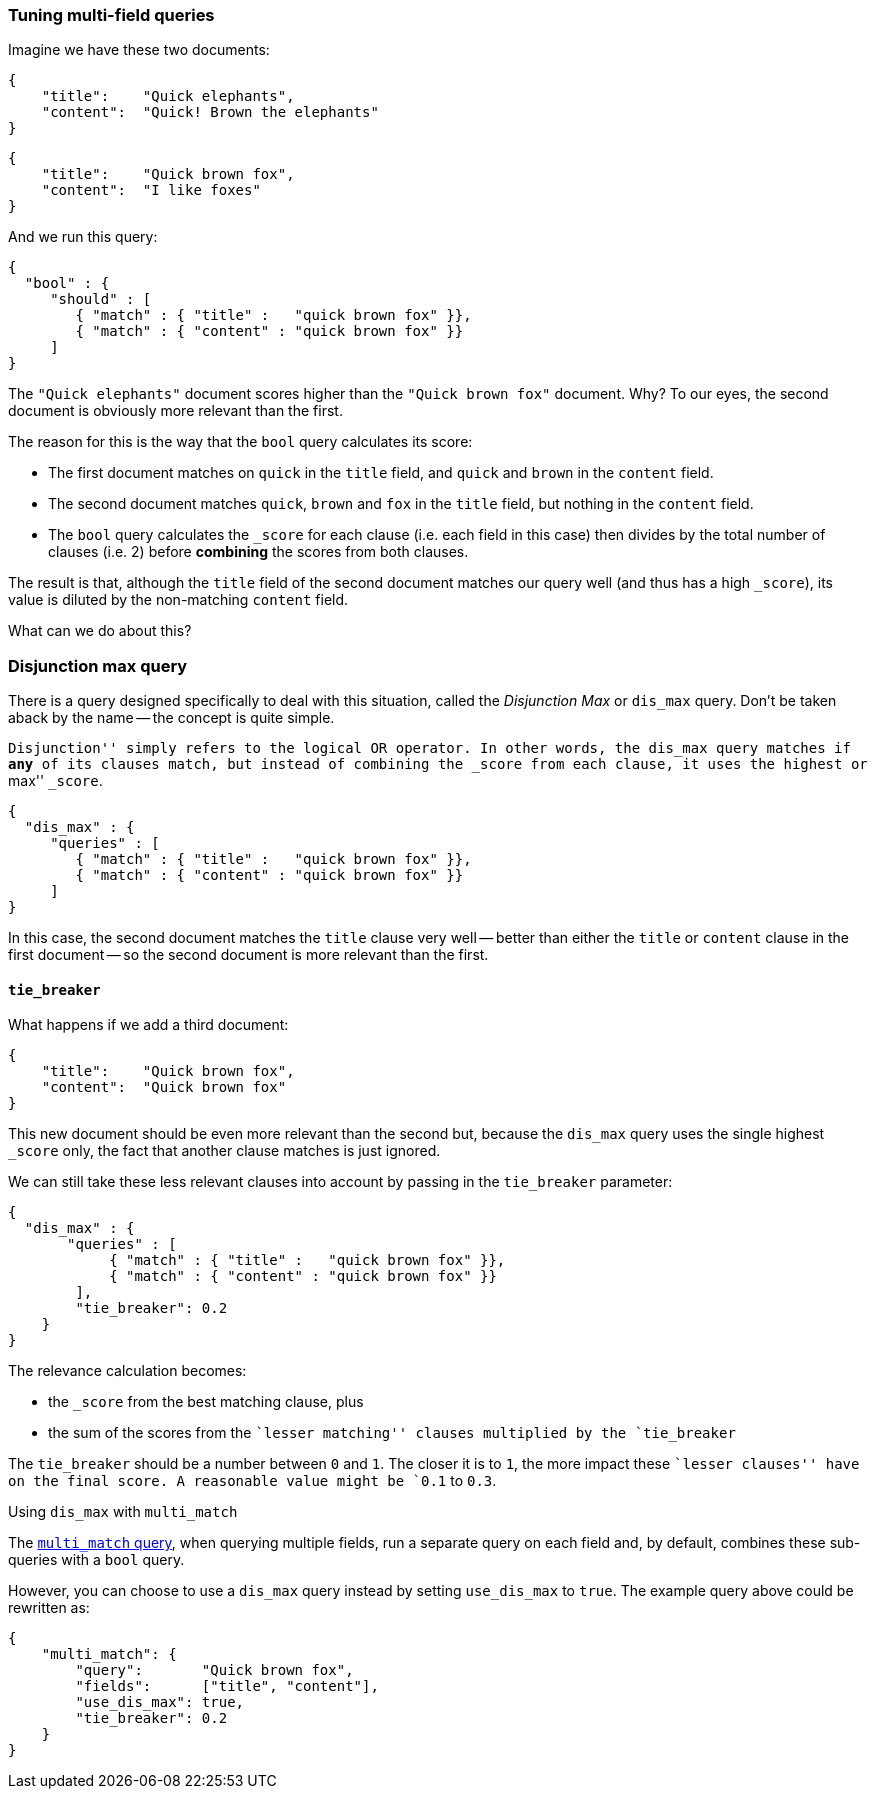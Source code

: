 === Tuning multi-field queries

Imagine we have these two documents:

    {
        "title":    "Quick elephants",
        "content":  "Quick! Brown the elephants"
    }

    {
        "title":    "Quick brown fox",
        "content":  "I like foxes"
    }

And we run this query:

    {
      "bool" : {
         "should" : [
            { "match" : { "title" :   "quick brown fox" }},
            { "match" : { "content" : "quick brown fox" }}
         ]
    }

The `"Quick elephants"` document scores higher than the `"Quick brown fox"`
document.  Why? To our eyes, the second document is obviously more relevant
than the first.

The reason for this is the way that the `bool` query calculates its score:

 * The first document matches on `quick` in the `title` field,
   and `quick` and `brown` in the `content` field.
 * The second document matches `quick`, `brown` and `fox` in the `title` field,
   but nothing in the `content` field.
 * The `bool` query calculates the `_score` for each clause (i.e. each field
   in this case) then divides by the total number of clauses (i.e. 2)
   before *combining* the scores from both clauses.

The result is that, although the `title` field of the second document
matches our query well (and thus has a high `_score`), its value is diluted
by the non-matching `content` field.

What can we do about this?

[[dismax_query]]
=== Disjunction max query

There is a query designed specifically to deal with this situation,
called the _Disjunction Max_ or `dis_max` query.
Don't be taken aback by the name -- the concept is quite simple.

``Disjunction'' simply refers to the logical `OR` operator.  In other words,
the `dis_max` query matches if *any* of its clauses match, but instead of
combining the `_score` from each clause, it uses the highest or ``max'' `_score`.

    {
      "dis_max" : {
         "queries" : [
            { "match" : { "title" :   "quick brown fox" }},
            { "match" : { "content" : "quick brown fox" }}
         ]
    }

In this case, the second document matches the `title` clause very well
-- better than either the `title` or `content` clause in the first
document -- so the second document is more relevant than the first.

==== `tie_breaker`

What happens if we add a third document:

    {
        "title":    "Quick brown fox",
        "content":  "Quick brown fox"
    }

This new document should be even more relevant than the second but, because
the `dis_max` query uses the single highest `_score` only, the fact that
another clause matches is just ignored.

We can still take these less relevant clauses into account by passing in
the `tie_breaker` parameter:

    {
      "dis_max" : {
           "queries" : [
                { "match" : { "title" :   "quick brown fox" }},
                { "match" : { "content" : "quick brown fox" }}
            ],
            "tie_breaker": 0.2
        }
    }

The relevance calculation becomes:

* the `_score` from the best matching clause, plus
* the sum of the scores from the ``lesser matching'' clauses multiplied by the
  `tie_breaker`

The `tie_breaker` should be a number between `0` and `1`. The closer it is
to `1`, the more impact these ``lesser clauses'' have on the final score.
A reasonable value might be `0.1` to `0.3`.

.Using `dis_max` with `multi_match`
****
The <<multi_match_query,`multi_match` query>>,  when querying multiple fields,
run a separate query on each field and, by default, combines these sub-queries
with a `bool` query.

However, you can choose to use a `dis_max` query instead by setting
`use_dis_max` to `true`. The example query above could be rewritten as:

    {
        "multi_match": {
            "query":       "Quick brown fox",
            "fields":      ["title", "content"],
            "use_dis_max": true,
            "tie_breaker": 0.2
        }
    }
****

